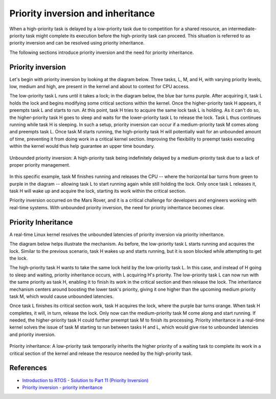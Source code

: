 Priority inversion and inheritance
==================================

When a high-priority task is delayed by a low-priority task due to competition for a shared resource, an intermediate-priority task might complete its execution before the high-priority task can proceed.
This situation is referred to as priority inversion and can be resolved using priority inheritance.

The following sections introduce priority inversion and the need for priority inheritance.

Priority inversion
------------------

Let's begin with priority inversion by looking at the diagram below.
Three tasks, L, M, and H, with varying priority levels, low, medium and high, are present in the kernel and about to contest for CPU access.

The low-priority task L runs until it takes a lock; in the diagram below, the blue bar turns purple.
After acquiring it, task L holds the lock and begins modifying some critical sections within the kernel. 
Once the higher-priority task H appears, it preempts task L and starts to run.
At this point, task H tries to acquire the same lock task L is holding.
As it can't do so, the higher-priority task H goes to sleep and waits for the lower-priority task L to release the lock.
Task L thus continues running while task H is sleeping.
In such a setup, priority inversion can occur if a medium-priority task M comes along and preempts task L.
Once task M starts running, the high-priority task H will potentially wait for an unbounded amount of time, preventing it from doing work in a critical kernel section.
Improving the flexibility to preempt tasks executing within the kernel would thus help guarantee an upper time boundary.

.. figure:: priority-inversion-inheritance/unbounded-priority-inversion.svg
    :width: 100%
    :align: center
    :alt: Unbounded priority inversion

    Unbounded priority inversion: A high-priority task being indefinitely delayed by a medium-priority task due to a lack of proper priority management.


In this specific example, task M finishes running and releases the CPU -- where the horizontal bar turns from green to purple in the diagram -- allowing task L to start running again while still holding the lock.
Only once task L releases it, task H will wake up and acquire the lock, starting its work within the critical section.

Priority inversion occurred on the Mars Rover, and it is a critical challenge for developers and engineers working with real-time systems. With unbounded priority inversion, the need for priority inheritance becomes clear.

Priority Inheritance
--------------------

A real-time Linux kernel resolves the unbounded latencies of priority inversion via priority inheritance. 

The diagram below helps illustrate the mechanism.
As before, the low-priority task L starts running and acquires the lock.
Similar to the previous scenario, task H wakes up and starts running, but it is soon blocked while attempting to get the lock.

The high-priority task H wants to take the same lock held by the low-priority task L.
In this case, and instead of H going to sleep and waiting, priority inheritance occurs, with L acquiring H's priority.
The low-priority task L can now run with the same priority as task H, enabling it to finish its work in the critical section and then release the lock.
The inheritance mechanism centers around boosting the lower task's priority, giving it one higher than the upcoming medium priority task M, which would cause unbounded latencies.

Once task L finishes its critical section work, task H acquires the lock, where the purple bar turns orange.
When task H completes, it will, in turn, release the lock.
Only now can the medium-priority task M come along and start running.
If needed, the higher-priority task H could further preempt task M to finish its processing.
Priority inheritance in a real-time kernel solves the issue of task M starting to run between tasks H and L, which would give rise to unbounded latencies and priority inversion.

.. figure:: priority-inversion-inheritance/priority-inheritance.svg
    :width: 100%
    :align: center
    :alt: Priority inheritance

    Priority inheritance: A low-priority task temporarily inherits the higher priority of a waiting task to complete its work in a critical section of the kernel and release the resource needed by the high-priority task.

References
----------

- `Introduction to RTOS - Solution to Part 11 (Priority Inversion) <https://www.digikey.com/en/maker/projects/introduction-to-rtos-solution-to-part-11-priority-inversion/abf4b8f7cd4a4c70bece35678d178321>`_
- `Priority inversion - priority inheritance <https://wiki.linuxfoundation.org/realtime/documentation/technical_basics/pi>`_
